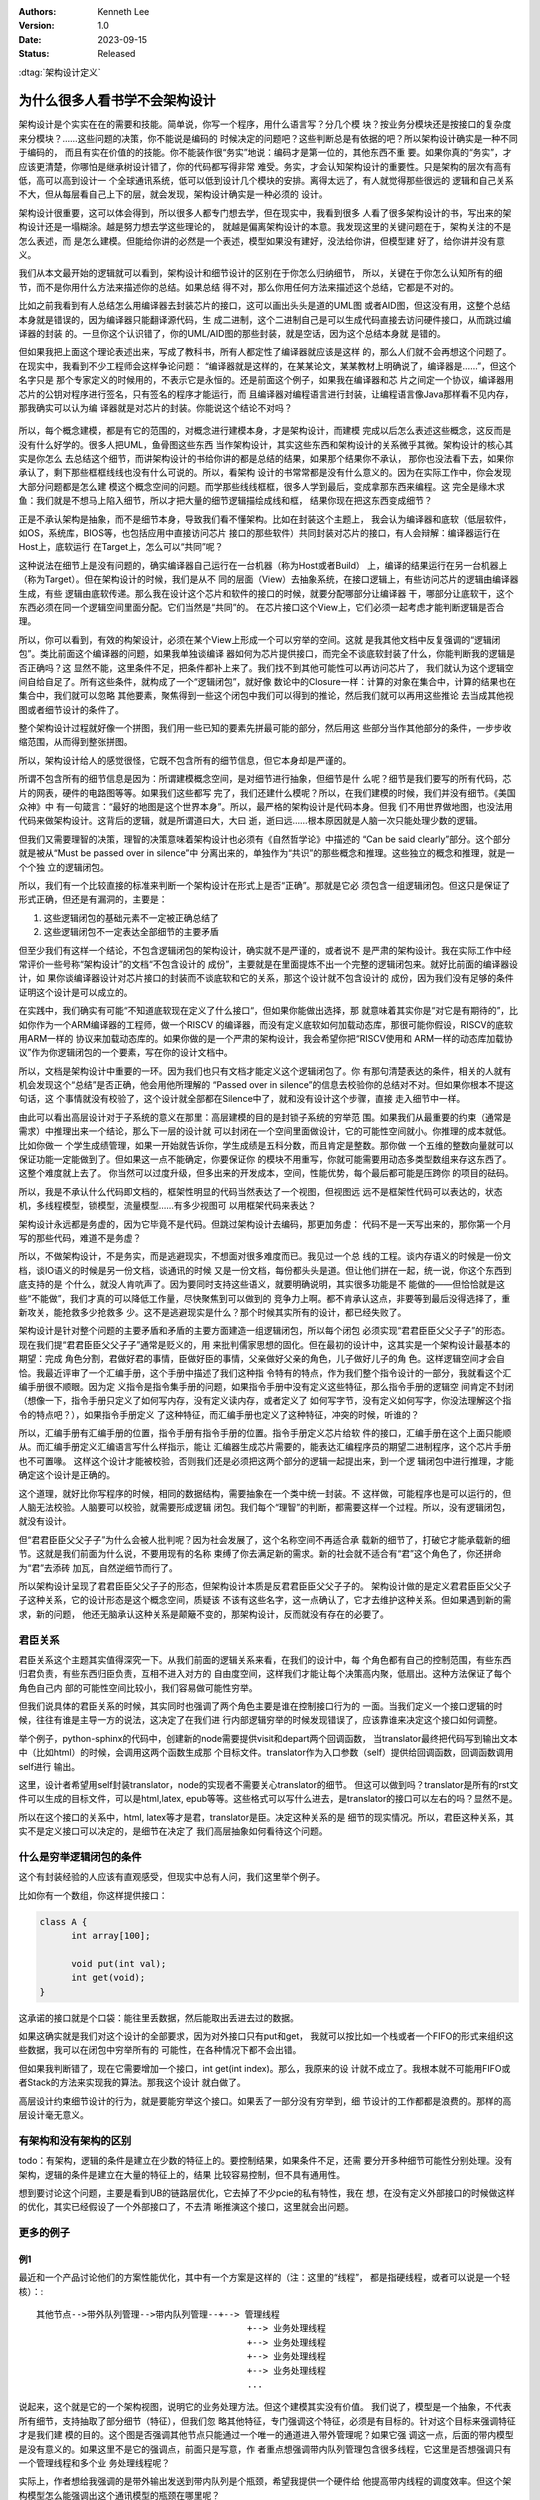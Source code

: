 .. Kenneth Lee 版权所有 2023

:Authors: Kenneth Lee
:Version: 1.0
:Date: 2023-09-15
:Status: Released

:dtag:`架构设计定义`

为什么很多人看书学不会架构设计
******************************

架构设计是个实实在在的需要和技能。简单说，你写一个程序，用什么语言写？分几个模
块？按业务分模块还是按接口的复杂度来分模块？……这些问题的决策，你不能说是编码的
时候决定的问题吧？这些判断总是有依据的吧？所以架构设计确实是一种不同于编码的，
而且有实在价值的的技能。你不能装作很“务实”地说：编码才是第一位的，其他东西不重
要。如果你真的“务实”，才应该更清楚，你哪怕是继承树设计错了，你的代码都写得非常
难受。务实，才会认知架构设计的重要性。只是架构的层次有高有低，高可以高到设计一
个全球通讯系统，低可以低到设计几个模块的安排。离得太远了，有人就觉得那些很远的
逻辑和自己关系不大，但从每层看自己上下的层，就会发现，架构设计确实是一种必须的
设计。

架构设计很重要，这可以体会得到，所以很多人都专门想去学，但在现实中，我看到很多
人看了很多架构设计的书，写出来的架构设计还是一塌糊涂。越是努力想去学这些理论的，
就越是偏离架构设计的本意。我发现这里的关键问题在于，架构关注的不是怎么表述，而
是怎么建模。但能给你讲的必然是一个表述，模型如果没有建好，没法给你讲，但模型建
好了，给你讲并没有意义。

我们从本文最开始的逻辑就可以看到，架构设计和细节设计的区别在于你怎么归纳细节，
所以，关键在于你怎么认知所有的细节，而不是你用什么方法来描述你的总结。如果总结
得不对，那么你用任何方法来描述这个总结，它都是不对的。

比如之前我看到有人总结怎么用编译器去封装芯片的接口，这可以画出头头是道的UML图
或者AID图，但这没有用，这整个总结本身就是错误的，因为编译器只能翻译源代码，生
成二进制，这个二进制自己是可以生成代码直接去访问硬件接口，从而跳过编译器的封装
的。一旦你这个认识错了，你的UML/AID图的那些封装，就是空话，因为这个总结本身就
是错的。

但如果我把上面这个理论表述出来，写成了教科书，所有人都定性了编译器就应该是这样
的，那么人们就不会再想这个问题了。在现实中，我看到不少工程师会这样争论问题：
“编译器就是这样的，在某某论文，某某教材上明确说了，编译器是……”，但这个名字只是
那个专家定义的时候用的，不表示它是永恒的。还是前面这个例子，如果我在编译器和芯
片之间定一个协议，编译器用芯片的公钥对程序进行签名，只有签名的程序才能运行，而
且编译器对编程语言进行封装，让编程语言像Java那样看不见内存，那我确实可以认为编
译器就是对芯片的封装。你能说这个结论不对吗？

.. figure:: _static/编译器架构.svg

所以，每个概念建模，都是有它的范围的，对概念进行建模本身，才是架构设计，而建模
完成以后怎么表述这些概念，这反而是没有什么好学的。很多人把UML，鱼骨图这些东西
当作架构设计，其实这些东西和架构设计的关系微乎其微。架构设计的核心其实是你怎么
去总结这个细节，而讲架构设计的书给你讲的都是总结的结果，如果那个结果你不承认，
那你也没法看下去，如果你承认了，剩下那些框框线线也没有什么可说的。所以，看架构
设计的书常常都是没有什么意义的。因为在实际工作中，你会发现大部分问题都是怎么建
模这个概念空间的问题。而学那些线线框框，很多人学到最后，变成拿那东西来编程。这
完全是缘木求鱼：我们就是不想马上陷入细节，所以才把大量的细节逻辑描绘成线和框，
结果你现在把这东西变成细节？

正是不承认架构是抽象，而不是细节本身，导致我们看不懂架构。比如在封装这个主题上，
我会认为编译器和底软（低层软件，如OS，系统库，BIOS等，也包括应用中直接访问芯片
接口的那些软件）共同封装对芯片的接口，有人会辩解：编译器运行在Host上，底软运行
在Target上，怎么可以“共同”呢？

这种说法在细节上是没有问题的，确实编译器自己运行在一台机器（称为Host或者Build）
上，编译的结果运行在另一台机器上（称为Target）。但在架构设计的时候，我们是从不
同的层面（View）去抽象系统，在接口逻辑上，有些访问芯片的逻辑由编译器生成，有些
逻辑由底软传递。那么我在设计这个芯片和软件的接口的时候，就要分配哪部分让编译器
干，哪部分让底软干，这个东西必须在同一个逻辑空间里面分配。它们当然是“共同”的。
在芯片接口这个View上，它们必须一起考虑才能判断逻辑是否合理。

所以，你可以看到，有效的构架设计，必须在某个View上形成一个可以穷举的空间。这就
是我其他文档中反复强调的“逻辑闭包”。类比前面这个编译器的问题，如果我单独谈编译
器如何为芯片提供接口，而完全不谈底软封装了什么，你能判断我的逻辑是否正确吗？这
显然不能，这里条件不足，把条件都补上来了。我们找不到其他可能性可以再访问芯片了，
我们就认为这个逻辑空间自给自足了。所有这些条件，就构成了一个“逻辑闭包”，就好像
数论中的Closure一样：计算的对象在集合中，计算的结果也在集合中，我们就可以忽略
其他要素，聚焦得到一些这个闭包中我们可以得到的推论，然后我们就可以再用这些推论
去当成其他视图或者细节设计的条件了。

整个架构设计过程就好像一个拼图，我们用一些已知的要素先拼最可能的部分，然后用这
些部分当作其他部分的条件，一步步收缩范围，从而得到整张拼图。

所以，架构设计给人的感觉很怪，它既不包含所有的细节信息，但它本身却是严谨的。

所谓不包含所有的细节信息是因为：所谓建模概念空间，是对细节进行抽象，但细节是什
么呢？细节是我们要写的所有代码，芯片的网表，硬件的电路图等等。如果我们这些都写
完了，我们还建什么模呢？所以，在我们建模的时候，我们并没有细节。《美国众神》中
有一句箴言：“最好的地图是这个世界本身”。所以，最严格的架构设计是代码本身。但我
们不用世界做地图，也没法用代码来做架构设计。这背后的逻辑，就是所谓道曰大，大曰
逝，逝曰远……根本原因就是人脑一次只能处理少数的逻辑。

但我们又需要理智的决策，理智的决策意味着架构设计也必须有《自然哲学论》中描述的
“Can be said clearly”部分。这个部分就是被从“Must be passed over in silence”中
分离出来的，单独作为“共识”的那些概念和推理。这些独立的概念和推理，就是一个个独
立的逻辑闭包。

所以，我们有一个比较直接的标准来判断一个架构设计在形式上是否“正确”。那就是它必
须包含一组逻辑闭包。但这只是保证了形式正确，但还是有漏洞的，主要是：

1. 这些逻辑闭包的基础元素不一定被正确总结了
2. 这些逻辑闭包不一定表达全部细节的主要矛盾

但至少我们有这样一个结论，不包含逻辑闭包的架构设计，确实就不是严谨的，或者说不
是严肃的架构设计。我在实际工作中经常评价一些号称“架构设计”的文档“不包含设计的
成份”，主要就是在里面提炼不出一个完整的逻辑闭包来。就好比前面的编译器设计，如
果你谈编译器设计对芯片接口的封装而不谈底软和它的关系，那这个设计就不包含设计的
成份，因为我们没有足够的条件证明这个设计是可以成立的。

在实践中，我们确实有可能“不知道底软现在定义了什么接口“，但如果你能做出选择，那
就意味着其实你是“对它是有期待的”，比如你作为一个ARM编译器的工程师，做一个RISCV
的编译器，而没有定义底软如何加载动态库，那很可能你假设，RISCV的底软用ARM一样的
协议来加载动态库的。如果你做的是一个严肃的架构设计，我会希望你把“RISCV使用和
ARM一样的动态库加载协议”作为你逻辑闭包的一个要素，写在你的设计文档中。

所以，文档是架构设计中重要的一环。因为我们也只有文档才能定义这个逻辑闭包了。你
有那句清楚表达的条件，相关的人就有机会发现这个“总结”是否正确，他会用他所理解的
“Passed over in silence”的信息去校验你的总结对不对。但如果你根本不提这句话，这
个事情就没有校验了，这个设计就全部都在Silence中了，就和没有设计这个步骤，直接
走入细节中一样。

由此可以看出高层设计对于子系统的意义在那里：高层建模的目的是封锁子系统的穷举范
围。如果我们从最重要的约束（通常是需求）中推理出来一个结论，那么下一层的设计就
可以封闭在一个空间里面做设计，它的可能性空间就小。你推理的成本就低。比如你做一
个学生成绩管理，如果一开始就告诉你，学生成绩是五科分数，而且肯定是整数。那你做
一个五维的整数向量就可以保证功能一定能做到了。但如果这一点不能确定，你要保证你
的模块不用重写，你就可能需要用动态多类型数组来存这东西了。这整个难度就上去了。
你当然可以过度升级，但多出来的开发成本，空间，性能优势，每个最后都可能是压跨你
的项目的砝码。

所以，我是不承认什么代码即文档的，框架性明显的代码当然表达了一个视图，但视图远
远不是框架性代码可以表达的，状态机，多线程模型，锁模型，流量模型……有多少视图可
以用框架代码来表达？

架构设计永远都是务虚的，因为它毕竟不是代码。但跳过架构设计去编码，那更加务虚：
代码不是一天写出来的，那你第一个月写的那些代码，难道不是务虚？

所以，不做架构设计，不是务实，而是逃避现实，不想面对很多难度而已。我见过一个总
线的工程。谈内存语义的时候是一份文档，谈IO语义的时候是另一份文档，谈通讯的时候
又是一份文档，每份都头头是道。但让他们拼在一起，统一说，你这个东西到底支持的是
个什么，就没人肯吭声了。因为要同时支持这些语义，就要明确说明，其实很多功能是不
能做的——但恰恰就是这些“不能做”，我们才真的可以降低工作量，尽快聚焦到可以做到的
竞争力上啊。都不肯承认这点，非要等到最后没得选择了，重新攻关，能抢救多少抢救多
少。这不是逃避现实是什么？那个时候其实所有的设计，都已经失败了。

架构设计是针对整个问题的主要矛盾和矛盾的主要方面建造一组逻辑闭包，所以每个闭包
必须实现“君君臣臣父父子子”的形态。现在我们提“君君臣臣父父子子”通常是贬义的，用
来批判儒家思想的固化。但在最初的设计中，这其实是一个架构设计最基本的期望：完成
角色分割，君做好君的事情，臣做好臣的事情，父亲做好父亲的角色，儿子做好儿子的角
色。这样逻辑空间才会自恰。我最近评审了一个汇编手册，这个手册中描述了我们这种指
令特有的特点，作为我们整个指令设计的一部分，我就看这个汇编手册很不顺眼。因为定
义指令是指令集手册的问题，如果指令手册中没有定义这些特征，那么指令手册的逻辑空
间肯定不封闭（想像一下，指令手册只定义了如何写内存，没有定义读内存，或者定义了
如何写字节，没有定义如何写字，你没法理解这个指令的特点吧？），如果指令手册定义
了这种特征，而汇编手册也定义了这种特征，冲突的时候，听谁的？

所以，汇编手册有汇编手册的位置，指令手册有指令手册的位置。指令手册定义芯片给软
件的接口，汇编手册在这个上面只能顺从。而汇编手册定义汇编语言写什么样指示，能让
汇编器生成芯片需要的，能表达汇编程序员的期望二进制程序，这个芯片手册也不可置喙。
这样这个设计才能被校验，否则我们还是必须把这两个部分的逻辑一起提出来，到一个逻
辑闭包中进行推理，才能确定这个设计是正确的。

这个道理，就好比你写程序的时候，相同的数据结构，需要抽象在一个类中统一封装。不
这样做，可能程序也是可以运行的，但人脑无法校验。人脑要可以校验，就需要形成逻辑
闭包。我们每个“理智”的判断，都需要这样一个过程。所以，没有逻辑闭包，就没有设计。

但“君君臣臣父父子子”为什么会被人批判呢？因为社会发展了，这个名称空间不再适合承
载新的细节了，打破它才能承载新的细节。这就是我们前面为什么说，不要用现有的名称
束缚了你去满足新的需求。新的社会就不适合有“君”这个角色了，你还拼命为“君”去添砖
加瓦，自然逆细节而行了。

所以架构设计呈现了君君臣臣父父子子的形态，但架构设计本质是反君君臣臣父父子子的。
架构设计做的是定义君君臣臣父父子子这种关系，它的设计形态是这个概念空间，质疑该
不该有这些名字，这一点确认了，它才去维护这种关系。但如果遇到新的需求，新的问题，
他还无脑承认这种关系是颠簸不变的，那架构设计，反而就没有存在的必要了。

君臣关系
========

君臣关系这个主题其实值得深究一下。从我们前面的逻辑关系来看，在我们的设计中，每
个角色都有自己的控制范围，有些东西归君负责，有些东西归臣负责，互相不进入对方的
自由度空间，这样我们才能让每个决策高内聚，低扇出。这种方法保证了每个角色自己内
部的可能性空间比较小，我们容易做可能性穷举。

但我们说具体的君臣关系的时候，其实同时也强调了两个角色主要是谁在控制接口行为的
一面。当我们定义一个接口逻辑的时候，往往有谁是主导一方的说法，这决定了在我们进
行内部逻辑穷举的时候发现错误了，应该靠谁来决定这个接口如何调整。

举个例子，python-sphinx的代码中，创建新的node需要提供visit和depart两个回调函数，
当translator最终把代码写到输出文本中（比如html）的时候，会调用这两个函数生成那
个目标文件。translator作为入口参数（self）提供给回调函数，回调函数调用self进行
输出。

这里，设计者希望用self封装translator，node的实现者不需要关心translator的细节。
但这可以做到吗？translator是所有的rst文件可以生成的目标文件，可以是html,latex,
epub等等。这些格式可以写什么进去，是translator的接口可以左右的吗？显然不是。

所以在这个接口的关系中，html, latex等才是君，translator是臣。决定这种关系的是
细节的现实情况。所以，君臣这种关系，其实不是定义接口可以决定的，是细节在决定了
我们高层抽象如何看待这个问题。

什么是穷举逻辑闭包的条件
========================

这个有封装经验的人应该有直观感受，但现实中总有人问，我们这里举个例子。

比如你有一个数组，你这样提供接口：

.. code-block:: c

  class A {
        int array[100];

        void put(int val);
        int get(void);
  }

这承诺的接口就是个口袋：能往里丢数据，然后能取出丢进去过的数据。

如果这确实就是我们对这个设计的全部要求，因为对外接口只有put和get，
我就可以按比如一个栈或者一个FIFO的形式来组织这些数据，我可以在闭包中穷举所有的
可能性，在各种情况下都不会出错。

但如果我判断错了，现在它需要增加一个接口，int get(int index)。那么，我原来的设
计就不成立了。我根本就不可能用FIFO或者Stack的方法来实现我的算法。那我这个设计
就白做了。

高层设计约束细节设计的行为，就是要能穷举这个接口。如果丢了一部分没有穷举到，细
节设计的工作都都是浪费的。那样的高层设计毫无意义。

有架构和没有架构的区别
======================

todo：有架构，逻辑的条件是建立在少数的特征上的。要控制结果，如果条件不足，还需
要分开多种细节可能性分别处理。没有架构，逻辑的条件是建立在大量的特征上的，结果
比较容易控制，但不具有通用性。

想到要讨论这个问题，主要是看到UB的链路层优化，它去掉了不少pcie的私有特性，我在
想，在没有定义外部接口的时候做这样的优化，其实已经假设了一个外部接口了，不去清
晰推演这个接口，这里就会出问题。

更多的例子
==========

例1
---

最近和一个产品讨论他们的方案性能优化，其中有一个方案是这样的（注：这里的“线程”，
都是指硬线程，或者可以说是一个轻核）：::

    其他节点-->带外队列管理-->带内队列管理--+--> 管理线程
                                            +--> 业务处理线程
                                            +--> 业务处理线程
                                            +--> 业务处理线程
                                            +--> 业务处理线程
                                            ...

说起来，这个就是它的一个架构视图，说明它的业务处理方法。但这个建模其实没有价值。
我们说了，模型是一个抽象，不代表所有细节，支持抽取了部分细节（特征），但我们忽
略其他特征，专门强调这个特征，必须是有目标的。针对这个目标来强调特征才是我们建
模的目的。这个图是否强调其他节点只能通过一个唯一的通道进入带外管理呢？如果它强
调这一点，后面的带内模型是没有意义的。如果这里不是它的强调点，前面只是写意，作
者重点想强调带内队列管理包含很多线程，它这里是否想强调只有一个管理线程和多个业
务处理线程呢？

实际上，作者想给我强调的是带外输出发送到带内队列是个瓶颈，希望我提供一个硬件给
他提高带内线程的调度效率。但这个架构模型怎么能强调出这个通讯模型的瓶颈在哪里呢？

你看，如果让我重新画这幅图，我会这样来强调：::

    |               +----------------------------+
                    |                            |
                    V       +-->带内队列-->业务管理线程
    其他节点-->带外队列管理-+-->带内队列-->业务处理线程
                    |       +-->带内队列-->业务处理线程
                    V       +-->带内队列-->业务处理线程
                  公共内存  +-->带内队列-->业务处理线程
                     A                        ...
                     |                         |
                     +-------------------------+

你看，其实图怎么画不重要，你强调怎么才重要，前面的视图是不是产品的某种抽象呢？
是，但没用，抽象的东西这一点那一点的，看抽象它干什么？后面这个我们是有目的的，
这个方案就是IO上先放一个带外队列管理进行消息分发，管理消息发给管理线程，业务消
息发给业务处理线程，如果管理数据变化，就刷新带外队列管理的测卤鹅，让那里改变调
度不同队列的数据，而带外队列管理和业务处理线程主要通过公共内存进行通讯。所以，
整个瓶颈很可能在三处：内存带宽不足，队列带宽不足，业务线程算力不足。

架构设计不是描述的是否和细节完全对应，也不是描述得对不对，不是怎么画这种图才是
“真正的接口图”，而是你怎么看待这个问题。

例2
---

最近我评审了一位同事的系统设计，我给他评价说“这个设计几乎没有什么有用的信息。”
他和我处理喝了个咖啡，期间有这样一个讨论：

他问：为什么你说的架构设计方法我们都听了，也对着做了，做出来你还是觉得不对呢？

我这样解释：我，或者其他人，给你们讲架构设计。作为例子，总会举一些“完成的设计”，
比如一台服务器，需要有CPU，有总线，有IO，有操作系统，诸如此类的。但你再具体去
做一台服务器，你面对的具体问题就不是这些通用的问题，而是一些具体问题。比如你做
一台1650，CPU架构是ARM的，你不用考虑OS怎么使能的问题，IO是第三方的，也不是你考
虑的关键，可能你的关键是向前兼容之前的版本，也可能是你必须使能新的硬件UB。那么
怎么做兼容，怎么做UB就成为你的主要矛盾和矛盾的主要方面了，你的设计就必须谈这个
兼容和UB的问题，而不是继续谈你有CPU，有总线，有IO的问题了，那些信息确实都“对”，
都是组成服务器的必须元素。但那些东西对你的设计毫无意义，它就没有什么价值了。

所以，我们做架构设计，关注的是这个“主要矛盾和矛盾的主要方面”，而不是让你去学习
那个形式，不是让你重复已经知道的东西，没有这个主要矛盾，或者错判了这个“主要矛
盾”，这个设计就没有意义了。

具体这个同事的设计问题，还有这样一些：

1. 我发现它要觉得做一些软件，但没有提到这些软件的版本。我就说，你没有这个版本
   的定义，我觉得你就没有对这个设计上心。他就给我解释说：我也向学习你给我的要
   求，定义一下这个版本，但这个版本是客户决定的，而客户的版本还没有确定，所以
   我定不了啊。我对此的意见是：你这个思路还是不是设计，因为你说的这个设计是为
   我做的，而不是你自己真有问题，所以你做了这个设计。而是我给你洗脑：需要写个
   设计，所以你学习我的形式写了个设计。设计是因为有问题我们要解决所以才做的，
   不是为了某个仪式或者某个人的要求，理念而做的。我们为什么常常要设计软件的版
   本？很简单啊，我马上就要开发了，开发的特性落在那个分支上？这件事情会因为用
   户没有确定版本而消失吗？用户明年确定版本，你现在总得决定一个决定开发在哪个
   分支上吧？不决定这个东西，不就是随便弄一下再说么？对于一个有几十上百人的团
   队来说，随便弄一下，各搞各的版本，你说你到时候怎么拼起来？这是个实在的问题
   啊，怎么可以推到“用户没有决定”头上？

2. 各种视图，比如上下文图，组件图，基本上都是一张图，完全没有文字的。这还是前
   一个问题，这些图都是形式，而不是为了解决某个问题而做的设计。视图其实不是图，
   而是从某个角度分析问题。比如上下文图，就是为了单独区分：哪部分是我们交付的。
   比如你个人做一个私有云系统，你负责提供云管理软件部分，客户自己出服务器硬件，
   第三方负责软件工程，说不定他们还要在你软件中嵌入他们的插件，这个一个复杂的
   关系，你怎么给整个团队说清楚你交付的东西在哪里？这就搞张图，说明哪里是一个
   独立的实体，哪些是你开发的，哪些是别人提供的，关系是什么……这个角度（“视图”）
   的说明，关键其实是文字，图只是个辅助而已，你零丁丁放副图在那里，想干什么？
   这个视图你说清楚了，然后接着和开发团队讨论开发工作分配，你自然就会分配这个
   程序谁写，那个程序谁提供这种问题，这就是开发视图了。你看，两个视图讨论的都
   是这同一个软件啊，只是讨论它的不同角度的逻辑而已。视图是一个逻辑角度，不是
   一副“图”

总结这些问题，说到底，一个设计是不是真的是个设计，关键还是在于你能否抓到一个个
关键问题，正确抽象它的逻辑，从而为细节设计提供约束，保证细节不会走偏。如果失去
了这个作用，设计就会沦为形式了。

总结
====

把上面的观点总结一下，我们发现架构设计主要在应用两个能力：

* 抽象的能力：从一组对象大量的细节特征抽取其中的关键特征来描述这个对象。
* 穷举的能力：找到解决一个目标问题的\ **所有**\ 抽象组成逻辑闭包，在闭包内增加
  额外的认为约束（设计），推理在所有外部和内部约束之下，任何一种发展最终都只想
  问题的目标。

这两个能力，都是“无中生有”的，需要从没有形成“名字”的细节空间中（道德经中所谓的
恍惚）中，抽象新的概念。这就是为什么不面对一个具体的场景，没有办法具象地说明架
构怎么做，学些架构的方法本身，不是架构。架构脱离不了具体场景而存在。
